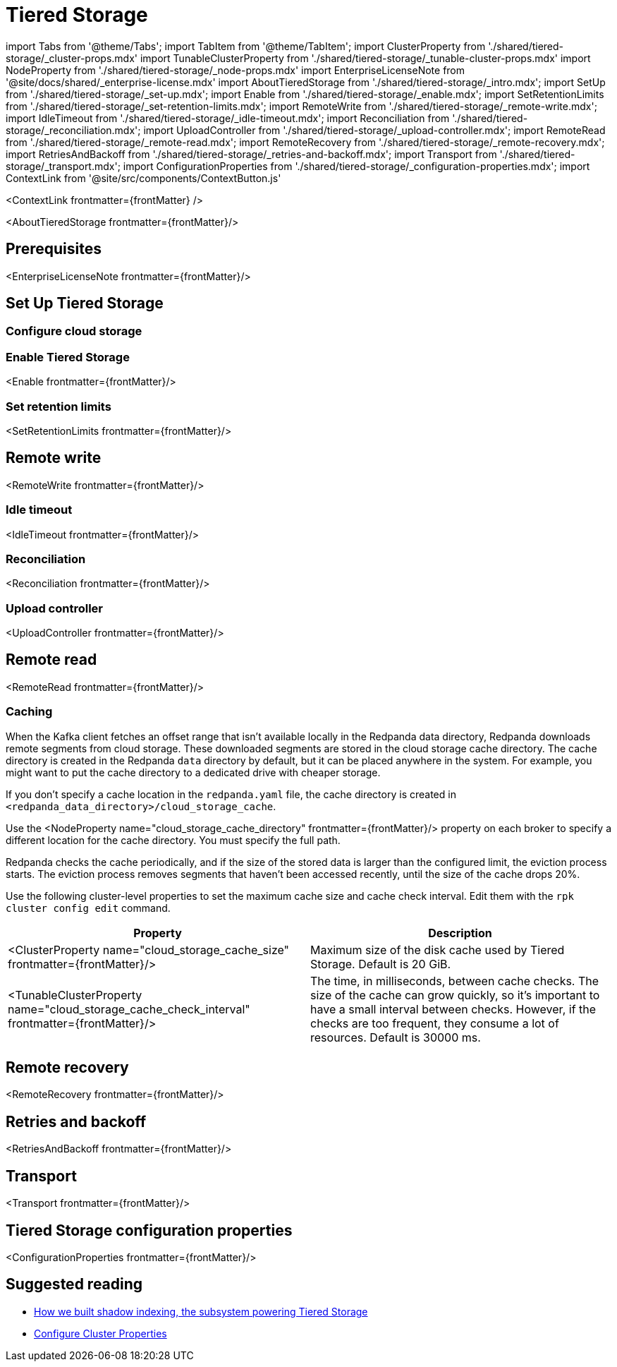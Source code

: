 = Tiered Storage
:description: Configure your Redpanda cluster running on Linux to offload log segments to cloud storage and save storage costs.
:contextLinks: [{"name"=>"Linux", "to"=>"manage/tiered-storage"}, {"name"=>"Kubernetes", "to"=>"manage/kubernetes/tiered-storage"}]
:deployment: Linux
:linkRoot: ../../

import Tabs from '@theme/Tabs';
import TabItem from '@theme/TabItem';
import ClusterProperty from './shared/tiered-storage/_cluster-props.mdx'
import TunableClusterProperty from './shared/tiered-storage/_tunable-cluster-props.mdx'
import NodeProperty from './shared/tiered-storage/_node-props.mdx'
import EnterpriseLicenseNote from '@site/docs/shared/_enterprise-license.mdx'
import AboutTieredStorage from './shared/tiered-storage/_intro.mdx';
import SetUp from './shared/tiered-storage/_set-up.mdx';
import Enable from './shared/tiered-storage/_enable.mdx';
import SetRetentionLimits from './shared/tiered-storage/_set-retention-limits.mdx';
import RemoteWrite from './shared/tiered-storage/_remote-write.mdx';
import IdleTimeout from './shared/tiered-storage/_idle-timeout.mdx';
import Reconciliation from './shared/tiered-storage/_reconciliation.mdx';
import UploadController from './shared/tiered-storage/_upload-controller.mdx';
import RemoteRead from './shared/tiered-storage/_remote-read.mdx';
import RemoteRecovery from './shared/tiered-storage/_remote-recovery.mdx';
import RetriesAndBackoff from './shared/tiered-storage/_retries-and-backoff.mdx';
import Transport from './shared/tiered-storage/_transport.mdx';
import ConfigurationProperties from './shared/tiered-storage/_configuration-properties.mdx';
import ContextLink from '@site/src/components/ContextButton.js'

<ContextLink frontmatter=\{frontMatter}
/>

<AboutTieredStorage frontmatter=\{frontMatter}/>

== Prerequisites

<EnterpriseLicenseNote frontmatter=\{frontMatter}/>

== Set Up Tiered Storage+++<SetUp>++++++</SetUp>+++

=== Configure cloud storage

////
[tabs]
=====
Amazon S3::
+
--
Configure access to Amazon S3 with either an IAM role attached to the instance or with access keys.

To configure access to an S3 bucket with an IAM role:

. Configure an xref:manage:security:iam-roles:.adoc#configuring-iam-roles[IAM role].
. Run the `rpk cluster config edit` command, then edit the following required properties:
+
[,properties]
----
cloud_storage_enabled: true
cloud_storage_credentials_source: <aws_instance_metadata>
cloud_storage_region: <region>
cloud_storage_bucket: <redpanda_bucket_name>
----
+
Replace `<variables>` with your own values.

To configure access to an S3 bucket with access keys instead of an IAM role:

. Grant a user the following permissions to read and create objects on the bucket to be used with the cluster (or on all buckets): `GetObject`, `DeleteObject`, `PutObject`, `PutObjectTagging`, `ListBucket`.
. Copy the access key and secret key for the `cloud_storage_access_key` and `cloud_storage_secret_key` cluster properties.
. Run the `rpk cluster config edit` command, then edit the following required properties:
+
[,properties]
----
cloud_storage_enabled: true
cloud_storage_access_key: ***
cloud_storage_secret_key: ***
cloud_storage_region: <region>
cloud_storage_bucket: <redpanda_bucket_name>
----
+
Replace `<variables>` with your own values.

For additional properties, see <<tiered-storage-configuration-properties,Tiered Storage configuration properties>>.

--
Google Cloud Storage::
+
--
Configure access to Google Cloud Storage with either an IAM role attached to the instance or with access keys.

To configure access to Google Cloud Storage with an IAM role:

. Configure an xref:manage:security:iam-roles:.adoc#configuring-iam-roles[IAM role].
. Run the `rpk cluster config edit` command, then edit the following required properties:
+
[,properties]
----
cloud_storage_enabled: true
cloud_storage_credentials_source: <gcp_instance_metadata>
cloud_storage_region: <region>
cloud_storage_bucket: <redpanda_bucket_name>
----
+
Replace `<variables>` with your own values.

To configure access to Google Cloud Storage with access keys instead of an IAM role:

. Choose a uniform access control when you create the bucket.
. Use a Google-managed encryption key.
. Set a https://cloud.google.com/storage/docs/migrating#defaultproj[default project].
. Create a service user with https://cloud.google.com/storage/docs/authentication/managing-hmackeys[HMAC keys] and copy the access key and secret key for the `cloud_storage_access_key` and `cloud_storage_secret_key` cluster properties.
. Run the `rpk cluster config edit` command, then edit the following required properties:
+
[,properties]
----
cloud_storage_enabled: true
cloud_storage_access_key: ***
cloud_storage_api_endpoint: storage.googleapis.com
cloud_storage_bucket: <redpanda_bucket_name>
cloud_storage_region: <region>
cloud_storage_secret_key: ***
----
+
Replace `<variables>` with your own values.

For additional properties, see <<tiered-storage-configuration-properties,Tiered Storage configuration properties>>.

--
=====
////

=== Enable Tiered Storage

<Enable frontmatter=\{frontMatter}/>

=== Set retention limits

<SetRetentionLimits frontmatter=\{frontMatter}/>

== Remote write

<RemoteWrite frontmatter=\{frontMatter}/>

=== Idle timeout

<IdleTimeout frontmatter=\{frontMatter}/>

=== Reconciliation

<Reconciliation frontmatter=\{frontMatter}/>

=== Upload controller

<UploadController frontmatter=\{frontMatter}/>

== Remote read

<RemoteRead frontmatter=\{frontMatter}/>

=== Caching

When the Kafka client fetches an offset range that isn't available locally in the Redpanda data directory, Redpanda downloads remote segments from cloud storage. These downloaded segments are stored in the cloud storage cache directory. The cache directory is created in the Redpanda `data` directory by default, but it can be placed anywhere in the system. For example, you might want to put the cache directory to a dedicated drive with cheaper storage.

If you don't specify a cache location in the `redpanda.yaml` file, the cache directory is created in `<redpanda_data_directory>/cloud_storage_cache`.

Use the <NodeProperty name="cloud_storage_cache_directory" frontmatter=\{frontMatter}/>  property on each broker to specify a different location for the cache directory. You must specify the full path.

Redpanda checks the cache periodically, and if the size of the stored data is larger than the configured limit, the eviction process starts. The eviction process removes segments that haven't been accessed recently, until the size of the cache drops 20%.

Use the following cluster-level properties to set the maximum cache size and cache check interval. Edit them with the `rpk cluster config edit` command.

|===
| Property | Description

| <ClusterProperty name="cloud_storage_cache_size" frontmatter=\{frontMatter}/>
| Maximum size of the disk cache used by Tiered Storage. Default is 20 GiB.

| <TunableClusterProperty name="cloud_storage_cache_check_interval" frontmatter=\{frontMatter}/>
| The time, in milliseconds, between cache checks. The size of the cache can grow quickly, so it's important to have a small interval between checks. However, if the checks are too frequent, they consume a lot of resources. Default is 30000 ms.
|===

== Remote recovery

<RemoteRecovery frontmatter=\{frontMatter}/>

== Retries and backoff

<RetriesAndBackoff frontmatter=\{frontMatter}/>

== Transport

<Transport frontmatter=\{frontMatter}/>

== Tiered Storage configuration properties

<ConfigurationProperties frontmatter=\{frontMatter}/>

== Suggested reading

* https://redpanda.com/blog/tiered-storage-architecture-shadow-indexing-deep-dive/[How we built shadow indexing, the subsystem powering Tiered Storage]
* xref:cluster-maintenance:cluster-property-configuration.adoc[Configure Cluster Properties]
